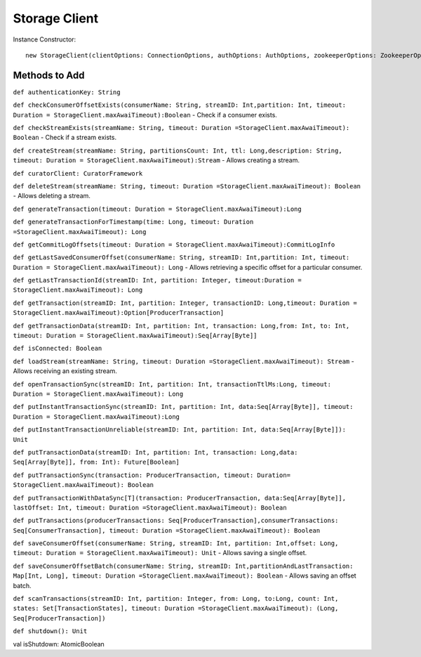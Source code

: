 Storage Client
=====================

Instance Constructor::

 new StorageClient(clientOptions: ConnectionOptions, authOptions: AuthOptions, zookeeperOptions: ZookeeperOptions, curator: CuratorFramework, tracingOptions: TracingOptions = TracingOptions())
 
Methods to Add
-------------------

``def authenticationKey: String``

``def checkConsumerOffsetExists(consumerName: String, streamID: Int,partition: Int, timeout: Duration = StorageClient.maxAwaiTimeout):Boolean`` - Check if a consumer exists.

``def checkStreamExists(streamName: String, timeout: Duration =StorageClient.maxAwaiTimeout): Boolean`` - Check if a stream exists.

``def createStream(streamName: String, partitionsCount: Int, ttl: Long,description: String, timeout: Duration = StorageClient.maxAwaiTimeout):Stream`` - Allows creating a stream.

``def curatorClient: CuratorFramework``

``def deleteStream(streamName: String, timeout: Duration =StorageClient.maxAwaiTimeout): Boolean`` - Allows deleting a stream.

``def generateTransaction(timeout: Duration = StorageClient.maxAwaiTimeout):Long``

``def generateTransactionForTimestamp(time: Long, timeout: Duration =StorageClient.maxAwaiTimeout): Long``

``def getCommitLogOffsets(timeout: Duration = StorageClient.maxAwaiTimeout):CommitLogInfo``

``def getLastSavedConsumerOffset(consumerName: String, streamID: Int,partition: Int, timeout: Duration = StorageClient.maxAwaiTimeout): Long`` - Allows retrieving a specific offset for a particular consumer.

``def getLastTransactionId(streamID: Int, partition: Integer, timeout:Duration = StorageClient.maxAwaiTimeout): Long``

``def getTransaction(streamID: Int, partition: Integer, transactionID: Long,timeout: Duration = StorageClient.maxAwaiTimeout):Option[ProducerTransaction]``

``def getTransactionData(streamID: Int, partition: Int, transaction: Long,from: Int, to: Int, timeout: Duration = StorageClient.maxAwaiTimeout):Seq[Array[Byte]]``

``def isConnected: Boolean``

``def loadStream(streamName: String, timeout: Duration =StorageClient.maxAwaiTimeout): Stream`` - Allows receiving an existing stream.

``def openTransactionSync(streamID: Int, partition: Int, transactionTtlMs:Long, timeout: Duration = StorageClient.maxAwaiTimeout): Long``

``def putInstantTransactionSync(streamID: Int, partition: Int, data:Seq[Array[Byte]], timeout: Duration = StorageClient.maxAwaiTimeout):Long``

``def putInstantTransactionUnreliable(streamID: Int, partition: Int, data:Seq[Array[Byte]]): Unit``

``def putTransactionData(streamID: Int, partition: Int, transaction: Long,data: Seq[Array[Byte]], from: Int): Future[Boolean]``

``def putTransactionSync(transaction: ProducerTransaction, timeout: Duration= StorageClient.maxAwaiTimeout): Boolean``

``def putTransactionWithDataSync[T](transaction: ProducerTransaction, data:Seq[Array[Byte]], lastOffset: Int, timeout: Duration =StorageClient.maxAwaiTimeout): Boolean``

``def putTransactions(producerTransactions: Seq[ProducerTransaction],consumerTransactions: Seq[ConsumerTransaction], timeout: Duration =StorageClient.maxAwaiTimeout): Boolean``

``def saveConsumerOffset(consumerName: String, streamID: Int, partition: Int,offset: Long, timeout: Duration = StorageClient.maxAwaiTimeout): Unit`` - Allows saving a single offset.

``def saveConsumerOffsetBatch(consumerName: String, streamID: Int,partitionAndLastTransaction: Map[Int, Long], timeout: Duration =StorageClient.maxAwaiTimeout): Boolean`` - Allows saving an offset batch.

``def scanTransactions(streamID: Int, partition: Integer, from: Long, to:Long, count: Int, states: Set[TransactionStates], timeout: Duration =StorageClient.maxAwaiTimeout): (Long, Seq[ProducerTransaction])``

``def shutdown(): Unit``

val isShutdown: AtomicBoolean

